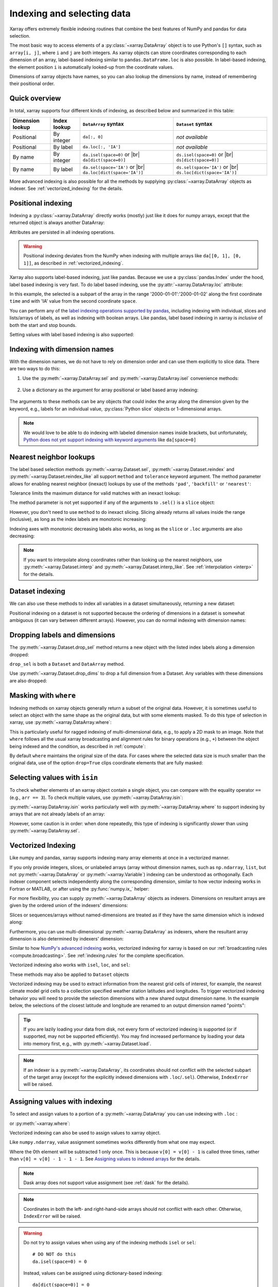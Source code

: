 .. _indexing:

Indexing and selecting data
===========================

.. ipython:: python
    :suppress:

    import numpy as np
    import pandas as pd
    import xarray as xr

    np.random.seed(123456)

Xarray offers extremely flexible indexing routines that combine the best
features of NumPy and pandas for data selection.

The most basic way to access elements of a :py:class:`~xarray.DataArray`
object is to use Python's ``[]`` syntax, such as ``array[i, j]``, where
``i`` and ``j`` are both integers.
As xarray objects can store coordinates corresponding to each dimension of an
array, label-based indexing similar to ``pandas.DataFrame.loc`` is also possible.
In label-based indexing, the element position ``i`` is automatically
looked-up from the coordinate values.

Dimensions of xarray objects have names, so you can also lookup the dimensions
by name, instead of remembering their positional order.

Quick overview
--------------

In total, xarray supports four different kinds of indexing, as described
below and summarized in this table:

.. |br| raw:: html

   <br />

+------------------+--------------+---------------------------------+--------------------------------+
| Dimension lookup | Index lookup | ``DataArray`` syntax            | ``Dataset`` syntax             |
+==================+==============+=================================+================================+
| Positional       | By integer   | ``da[:, 0]``                    | *not available*                |
+------------------+--------------+---------------------------------+--------------------------------+
| Positional       | By label     | ``da.loc[:, 'IA']``             | *not available*                |
+------------------+--------------+---------------------------------+--------------------------------+
| By name          | By integer   | ``da.isel(space=0)`` or |br|    | ``ds.isel(space=0)`` or |br|   |
|                  |              | ``da[dict(space=0)]``           | ``ds[dict(space=0)]``          |
+------------------+--------------+---------------------------------+--------------------------------+
| By name          | By label     | ``da.sel(space='IA')`` or |br|  | ``ds.sel(space='IA')`` or |br| |
|                  |              | ``da.loc[dict(space='IA')]``    | ``ds.loc[dict(space='IA')]``   |
+------------------+--------------+---------------------------------+--------------------------------+

More advanced indexing is also possible for all the methods by
supplying :py:class:`~xarray.DataArray` objects as indexer.
See :ref:`vectorized_indexing` for the details.


Positional indexing
-------------------

Indexing a :py:class:`~xarray.DataArray` directly works (mostly) just like it
does for numpy arrays, except that the returned object is always another
DataArray:

.. ipython:: python

    da = xr.DataArray(
        np.random.rand(4, 3),
        [
            ("time", pd.date_range("2000-01-01", periods=4)),
            ("space", ["IA", "IL", "IN"]),
        ],
    )
    da[:2]
    da[0, 0]
    da[:, [2, 1]]

Attributes are persisted in all indexing operations.

.. warning::

    Positional indexing deviates from the NumPy when indexing with multiple
    arrays like ``da[[0, 1], [0, 1]]``, as described in
    :ref:`vectorized_indexing`.

Xarray also supports label-based indexing, just like pandas. Because
we use a :py:class:`pandas.Index` under the hood, label based indexing is very
fast. To do label based indexing, use the :py:attr:`~xarray.DataArray.loc` attribute:

.. ipython:: python

    da.loc["2000-01-01":"2000-01-02", "IA"]

In this example, the selected is a subpart of the array
in the range '2000-01-01':'2000-01-02' along the first coordinate ``time``
and with 'IA' value from the second coordinate ``space``.

You can perform any of the `label indexing operations supported by pandas`__,
including indexing with individual, slices and lists/arrays of labels, as well as
indexing with boolean arrays. Like pandas, label based indexing in xarray is
*inclusive* of both the start and stop bounds.

__ https://pandas.pydata.org/pandas-docs/stable/indexing.html#indexing-label

Setting values with label based indexing is also supported:

.. ipython:: python

    da.loc["2000-01-01", ["IL", "IN"]] = -10
    da


Indexing with dimension names
-----------------------------

With the dimension names, we do not have to rely on dimension order and can
use them explicitly to slice data. There are two ways to do this:

1. Use the :py:meth:`~xarray.DataArray.sel` and :py:meth:`~xarray.DataArray.isel`
   convenience methods:

    .. ipython:: python

        # index by integer array indices
        da.isel(space=0, time=slice(None, 2))

        # index by dimension coordinate labels
        da.sel(time=slice("2000-01-01", "2000-01-02"))

2. Use a dictionary as the argument for array positional or label based array
   indexing:

    .. ipython:: python

        # index by integer array indices
        da[dict(space=0, time=slice(None, 2))]

        # index by dimension coordinate labels
        da.loc[dict(time=slice("2000-01-01", "2000-01-02"))]

The arguments to these methods can be any objects that could index the array
along the dimension given by the keyword, e.g., labels for an individual value,
:py:class:`Python slice` objects or 1-dimensional arrays.


.. note::

    We would love to be able to do indexing with labeled dimension names inside
    brackets, but unfortunately, `Python does not yet support indexing with
    keyword arguments`__ like ``da[space=0]``

__ https://legacy.python.org/dev/peps/pep-0472/


.. _nearest neighbor lookups:

Nearest neighbor lookups
------------------------

The label based selection methods :py:meth:`~xarray.Dataset.sel`,
:py:meth:`~xarray.Dataset.reindex` and :py:meth:`~xarray.Dataset.reindex_like` all
support ``method`` and ``tolerance`` keyword argument. The method parameter allows for
enabling nearest neighbor (inexact) lookups by use of the methods ``'pad'``,
``'backfill'`` or ``'nearest'``:

.. ipython:: python

    da = xr.DataArray([1, 2, 3], [("x", [0, 1, 2])])
    da.sel(x=[1.1, 1.9], method="nearest")
    da.sel(x=0.1, method="backfill")
    da.reindex(x=[0.5, 1, 1.5, 2, 2.5], method="pad")

Tolerance limits the maximum distance for valid matches with an inexact lookup:

.. ipython:: python

    da.reindex(x=[1.1, 1.5], method="nearest", tolerance=0.2)

The method parameter is not yet supported if any of the arguments
to ``.sel()`` is a ``slice`` object:

.. ipython::
   :verbatim:

   In [1]: da.sel(x=slice(1, 3), method="nearest")
   NotImplementedError

However, you don't need to use ``method`` to do inexact slicing. Slicing
already returns all values inside the range (inclusive), as long as the index
labels are monotonic increasing:

.. ipython:: python

    da.sel(x=slice(0.9, 3.1))

Indexing axes with monotonic decreasing labels also works, as long as the
``slice`` or ``.loc`` arguments are also decreasing:

.. ipython:: python

    reversed_da = da[::-1]
    reversed_da.loc[3.1:0.9]


.. note::

  If you want to interpolate along coordinates rather than looking up the
  nearest neighbors, use :py:meth:`~xarray.Dataset.interp` and
  :py:meth:`~xarray.Dataset.interp_like`.
  See :ref:`interpolation <interp>` for the details.


Dataset indexing
----------------

We can also use these methods to index all variables in a dataset
simultaneously, returning a new dataset:

.. ipython:: python

    da = xr.DataArray(
        np.random.rand(4, 3),
        [
            ("time", pd.date_range("2000-01-01", periods=4)),
            ("space", ["IA", "IL", "IN"]),
        ],
    )
    ds = da.to_dataset(name="foo")
    ds.isel(space=[0], time=[0])
    ds.sel(time="2000-01-01")

Positional indexing on a dataset is not supported because the ordering of
dimensions in a dataset is somewhat ambiguous (it can vary between different
arrays). However, you can do normal indexing with dimension names:

.. ipython:: python

    ds[dict(space=[0], time=[0])]
    ds.loc[dict(time="2000-01-01")]

Dropping labels and dimensions
------------------------------

The :py:meth:`~xarray.Dataset.drop_sel` method returns a new object with the listed
index labels along a dimension dropped:

.. ipython:: python

    ds.drop_sel(space=["IN", "IL"])

``drop_sel`` is both a ``Dataset`` and ``DataArray`` method.

Use :py:meth:`~xarray.Dataset.drop_dims` to drop a full dimension from a Dataset.
Any variables with these dimensions are also dropped:

.. ipython:: python

    ds.drop_dims("time")

.. _masking with where:

Masking with ``where``
----------------------

Indexing methods on xarray objects generally return a subset of the original data.
However, it is sometimes useful to select an object with the same shape as the
original data, but with some elements masked. To do this type of selection in
xarray, use :py:meth:`~xarray.DataArray.where`:

.. ipython:: python

    da = xr.DataArray(np.arange(16).reshape(4, 4), dims=["x", "y"])
    da.where(da.x + da.y < 4)

This is particularly useful for ragged indexing of multi-dimensional data,
e.g., to apply a 2D mask to an image. Note that ``where`` follows all the
usual xarray broadcasting and alignment rules for binary operations (e.g.,
``+``) between the object being indexed and the condition, as described in
:ref:`compute`:

.. ipython:: python

    da.where(da.y < 2)

By default ``where`` maintains the original size of the data.  For cases
where the selected data size is much smaller than the original data,
use of the option ``drop=True`` clips coordinate
elements that are fully masked:

.. ipython:: python

    da.where(da.y < 2, drop=True)

.. _selecting values with isin:

Selecting values with ``isin``
------------------------------

To check whether elements of an xarray object contain a single object, you can
compare with the equality operator ``==`` (e.g., ``arr == 3``). To check
multiple values, use :py:meth:`~xarray.DataArray.isin`:

.. ipython:: python

    da = xr.DataArray([1, 2, 3, 4, 5], dims=["x"])
    da.isin([2, 4])

:py:meth:`~xarray.DataArray.isin` works particularly well with
:py:meth:`~xarray.DataArray.where` to support indexing by arrays that are not
already labels of an array:

.. ipython:: python

    lookup = xr.DataArray([-1, -2, -3, -4, -5], dims=["x"])
    da.where(lookup.isin([-2, -4]), drop=True)

However, some caution is in order: when done repeatedly, this type of indexing
is significantly slower than using :py:meth:`~xarray.DataArray.sel`.

.. _vectorized_indexing:

Vectorized Indexing
-------------------

Like numpy and pandas, xarray supports indexing many array elements at once in a
vectorized manner.

If you only provide integers, slices, or unlabeled arrays (array without
dimension names, such as ``np.ndarray``, ``list``, but not
:py:meth:`~xarray.DataArray` or :py:meth:`~xarray.Variable`) indexing can be
understood as orthogonally. Each indexer component selects independently along
the corresponding dimension, similar to how vector indexing works in Fortran or
MATLAB, or after using the :py:func:`numpy.ix_` helper:

.. ipython:: python

    da = xr.DataArray(
        np.arange(12).reshape((3, 4)),
        dims=["x", "y"],
        coords={"x": [0, 1, 2], "y": ["a", "b", "c", "d"]},
    )
    da
    da[[0, 2, 2], [1, 3]]

For more flexibility, you can supply :py:meth:`~xarray.DataArray` objects
as indexers.
Dimensions on resultant arrays are given by the ordered union of the indexers'
dimensions:

.. ipython:: python

    ind_x = xr.DataArray([0, 1], dims=["x"])
    ind_y = xr.DataArray([0, 1], dims=["y"])
    da[ind_x, ind_y]  # orthogonal indexing

Slices or sequences/arrays without named-dimensions are treated as if they have
the same dimension which is indexed along:

.. ipython:: python

    # Because [0, 1] is used to index along dimension 'x',
    # it is assumed to have dimension 'x'
    da[[0, 1], ind_x]

Furthermore, you can use multi-dimensional :py:meth:`~xarray.DataArray`
as indexers, where the resultant array dimension is also determined by
indexers' dimension:

.. ipython:: python

    ind = xr.DataArray([[0, 1], [0, 1]], dims=["a", "b"])
    da[ind]

Similar to how `NumPy's advanced indexing`_ works, vectorized
indexing for xarray is based on our
:ref:`broadcasting rules <compute.broadcasting>`.
See :ref:`indexing.rules` for the complete specification.

.. _NumPy's advanced indexing: https://numpy.org/doc/stable/user/basics.indexing.html#advanced-indexing

Vectorized indexing also works with ``isel``, ``loc``, and ``sel``:

.. ipython:: python

    ind = xr.DataArray([[0, 1], [0, 1]], dims=["a", "b"])
    da.isel(y=ind)  # same as da[:, ind]

    ind = xr.DataArray([["a", "b"], ["b", "a"]], dims=["a", "b"])
    da.loc[:, ind]  # same as da.sel(y=ind)

These methods may also be applied to ``Dataset`` objects

.. ipython:: python

    ds = da.to_dataset(name="bar")
    ds.isel(x=xr.DataArray([0, 1, 2], dims=["points"]))

Vectorized indexing may be used to extract information from the nearest
grid cells of interest, for example, the nearest climate model grid cells
to a collection specified weather station latitudes and longitudes.
To trigger vectorized indexing behavior
you will need to provide the selection dimensions with a new
shared output dimension name. In the example below, the selections
of the closest latitude and longitude are renamed to an output
dimension named "points":


.. ipython:: python

    ds = xr.tutorial.open_dataset("air_temperature")

    # Define target latitude and longitude (where weather stations might be)
    target_lon = xr.DataArray([200, 201, 202, 205], dims="points")
    target_lat = xr.DataArray([31, 41, 42, 42], dims="points")

    # Retrieve data at the grid cells nearest to the target latitudes and longitudes
    da = ds["air"].sel(lon=target_lon, lat=target_lat, method="nearest")
    da

.. tip::

  If you are lazily loading your data from disk, not every form of vectorized
  indexing is supported (or if supported, may not be supported efficiently).
  You may find increased performance by loading your data into memory first,
  e.g., with :py:meth:`~xarray.Dataset.load`.

.. note::

  If an indexer is a :py:meth:`~xarray.DataArray`, its coordinates should not
  conflict with the selected subpart of the target array (except for the
  explicitly indexed dimensions with ``.loc``/``.sel``).
  Otherwise, ``IndexError`` will be raised.


.. _assigning_values:

Assigning values with indexing
------------------------------

To select and assign values to a portion of a :py:meth:`~xarray.DataArray` you
can use indexing with ``.loc`` :

.. ipython:: python

    ds = xr.tutorial.open_dataset("air_temperature")

    # add an empty 2D dataarray
    ds["empty"] = xr.full_like(ds.air.mean("time"), fill_value=0)

    # modify one grid point using loc()
    ds["empty"].loc[dict(lon=260, lat=30)] = 100

    # modify a 2D region using loc()
    lc = ds.coords["lon"]
    la = ds.coords["lat"]
    ds["empty"].loc[
        dict(lon=lc[(lc > 220) & (lc < 260)], lat=la[(la > 20) & (la < 60)])
    ] = 100

or :py:meth:`~xarray.where`:

.. ipython:: python

    # modify one grid point using xr.where()
    ds["empty"] = xr.where(
        (ds.coords["lat"] == 20) & (ds.coords["lon"] == 260), 100, ds["empty"]
    )

    # or modify a 2D region using xr.where()
    mask = (
        (ds.coords["lat"] > 20)
        & (ds.coords["lat"] < 60)
        & (ds.coords["lon"] > 220)
        & (ds.coords["lon"] < 260)
    )
    ds["empty"] = xr.where(mask, 100, ds["empty"])



Vectorized indexing can also be used to assign values to xarray object.

.. ipython:: python

    da = xr.DataArray(
        np.arange(12).reshape((3, 4)),
        dims=["x", "y"],
        coords={"x": [0, 1, 2], "y": ["a", "b", "c", "d"]},
    )
    da
    da[0] = -1  # assignment with broadcasting
    da

    ind_x = xr.DataArray([0, 1], dims=["x"])
    ind_y = xr.DataArray([0, 1], dims=["y"])
    da[ind_x, ind_y] = -2  # assign -2 to (ix, iy) = (0, 0) and (1, 1)
    da

    da[ind_x, ind_y] += 100  # increment is also possible
    da

Like ``numpy.ndarray``, value assignment sometimes works differently from what one may expect.

.. ipython:: python

    da = xr.DataArray([0, 1, 2, 3], dims=["x"])
    ind = xr.DataArray([0, 0, 0], dims=["x"])
    da[ind] -= 1
    da

Where the 0th element will be subtracted 1 only once.
This is because ``v[0] = v[0] - 1`` is called three times, rather than
``v[0] = v[0] - 1 - 1 - 1``.
See `Assigning values to indexed arrays`__ for the details.

__ https://numpy.org/doc/stable/user/basics.indexing.html#assigning-values-to-indexed-arrays


.. note::
  Dask array does not support value assignment
  (see :ref:`dask` for the details).

.. note::

  Coordinates in both the left- and right-hand-side arrays should not
  conflict with each other.
  Otherwise, ``IndexError`` will be raised.

.. warning::

  Do not try to assign values when using any of the indexing methods ``isel``
  or ``sel``::

    # DO NOT do this
    da.isel(space=0) = 0

  Instead, values can be assigned using dictionary-based indexing::

    da[dict(space=0)] = 0

  Assigning values with the chained indexing using ``.sel`` or ``.isel`` fails silently.

  .. ipython:: python

      da = xr.DataArray([0, 1, 2, 3], dims=["x"])
      # DO NOT do this
      da.isel(x=[0, 1, 2])[1] = -1
      da

You can also assign values to all variables of a :py:class:`Dataset` at once:

.. ipython:: python
    :okwarning:

    ds_org = xr.tutorial.open_dataset("eraint_uvz").isel(
        latitude=slice(56, 59), longitude=slice(255, 258), level=0
    )
    # set all values to 0
    ds = xr.zeros_like(ds_org)
    ds

    # by integer
    ds[dict(latitude=2, longitude=2)] = 1
    ds["u"]
    ds["v"]

    # by label
    ds.loc[dict(latitude=47.25, longitude=[11.25, 12])] = 100
    ds["u"]

    # dataset as new values
    new_dat = ds_org.loc[dict(latitude=48, longitude=[11.25, 12])]
    new_dat
    ds.loc[dict(latitude=47.25, longitude=[11.25, 12])] = new_dat
    ds["u"]

The dimensions can differ between the variables in the dataset, but all variables need to have at least the dimensions specified in the indexer dictionary.
The new values must be either a scalar, a :py:class:`DataArray` or a :py:class:`Dataset` itself that contains all variables that also appear in the dataset to be modified.

.. _more_advanced_indexing:

More advanced indexing
-----------------------

The use of :py:meth:`~xarray.DataArray` objects as indexers enables very
flexible indexing. The following is an example of the pointwise indexing:

.. ipython:: python

    da = xr.DataArray(np.arange(56).reshape((7, 8)), dims=["x", "y"])
    da
    da.isel(x=xr.DataArray([0, 1, 6], dims="z"), y=xr.DataArray([0, 1, 0], dims="z"))


where three elements at ``(ix, iy) = ((0, 0), (1, 1), (6, 0))`` are selected
and mapped along a new dimension ``z``.

If you want to add a coordinate to the new dimension ``z``,
you can supply a :py:class:`~xarray.DataArray` with a coordinate,

.. ipython:: python

    da.isel(
        x=xr.DataArray([0, 1, 6], dims="z", coords={"z": ["a", "b", "c"]}),
        y=xr.DataArray([0, 1, 0], dims="z"),
    )

Analogously, label-based pointwise-indexing is also possible by the ``.sel``
method:

.. ipython:: python

    da = xr.DataArray(
        np.random.rand(4, 3),
        [
            ("time", pd.date_range("2000-01-01", periods=4)),
            ("space", ["IA", "IL", "IN"]),
        ],
    )
    times = xr.DataArray(
        pd.to_datetime(["2000-01-03", "2000-01-02", "2000-01-01"]), dims="new_time"
    )
    da.sel(space=xr.DataArray(["IA", "IL", "IN"], dims=["new_time"]), time=times)

.. _align and reindex:

Align and reindex
-----------------

Xarray's ``reindex``, ``reindex_like`` and ``align`` impose a ``DataArray`` or
``Dataset`` onto a new set of coordinates corresponding to dimensions. The
original values are subset to the index labels still found in the new labels,
and values corresponding to new labels not found in the original object are
in-filled with ``NaN``.

Xarray operations that combine multiple objects generally automatically align
their arguments to share the same indexes. However, manual alignment can be
useful for greater control and for increased performance.

To reindex a particular dimension, use :py:meth:`~xarray.DataArray.reindex`:

.. ipython:: python

    da.reindex(space=["IA", "CA"])

The :py:meth:`~xarray.DataArray.reindex_like` method is a useful shortcut.
To demonstrate, we will make a subset DataArray with new values:

.. ipython:: python

    foo = da.rename("foo")
    baz = (10 * da[:2, :2]).rename("baz")
    baz

Reindexing ``foo`` with ``baz`` selects out the first two values along each
dimension:

.. ipython:: python

    foo.reindex_like(baz)

The opposite operation asks us to reindex to a larger shape, so we fill in
the missing values with ``NaN``:

.. ipython:: python

    baz.reindex_like(foo)

The :py:func:`~xarray.align` function lets us perform more flexible database-like
``'inner'``, ``'outer'``, ``'left'`` and ``'right'`` joins:

.. ipython:: python

    xr.align(foo, baz, join="inner")
    xr.align(foo, baz, join="outer")

Both ``reindex_like`` and ``align`` work interchangeably between
:py:class:`~xarray.DataArray` and :py:class:`~xarray.Dataset` objects, and with any number of matching dimension names:

.. ipython:: python

    ds
    ds.reindex_like(baz)
    other = xr.DataArray(["a", "b", "c"], dims="other")
    # this is a no-op, because there are no shared dimension names
    ds.reindex_like(other)

.. _indexing.missing_coordinates:

Missing coordinate labels
-------------------------

Coordinate labels for each dimension are optional (as of xarray v0.9). Label
based indexing with ``.sel`` and ``.loc`` uses standard positional,
integer-based indexing as a fallback for dimensions without a coordinate label:

.. ipython:: python

    da = xr.DataArray([1, 2, 3], dims="x")
    da.sel(x=[0, -1])

Alignment between xarray objects where one or both do not have coordinate labels
succeeds only if all dimensions of the same name have the same length.
Otherwise, it raises an informative error:

.. ipython::
    :verbatim:

    In [62]: xr.align(da, da[:2])
    ValueError: arguments without labels along dimension 'x' cannot be aligned because they have different dimension sizes: {2, 3}

Underlying Indexes
------------------

Xarray uses the :py:class:`pandas.Index` internally to perform indexing
operations.  If you need to access the underlying indexes, they are available
through the :py:attr:`~xarray.DataArray.indexes` attribute.

.. ipython:: python

    da = xr.DataArray(
        np.random.rand(4, 3),
        [
            ("time", pd.date_range("2000-01-01", periods=4)),
            ("space", ["IA", "IL", "IN"]),
        ],
    )
    da
    da.indexes
    da.indexes["time"]

Use :py:meth:`~xarray.DataArray.get_index` to get an index for a dimension,
falling back to a default :py:class:`pandas.RangeIndex` if it has no coordinate
labels:

.. ipython:: python

    da = xr.DataArray([1, 2, 3], dims="x")
    da
    da.get_index("x")


.. _copies_vs_views:

Copies vs. Views
----------------

Whether array indexing returns a view or a copy of the underlying
data depends on the nature of the labels.

For positional (integer)
indexing, xarray follows the same `rules`_ as NumPy:

* Positional indexing with only integers and slices returns a view.
* Positional indexing with arrays or lists returns a copy.

The rules for label based indexing are more complex:

* Label-based indexing with only slices returns a view.
* Label-based indexing with arrays returns a copy.
* Label-based indexing with scalars returns a view or a copy, depending
  upon if the corresponding positional indexer can be represented as an
  integer or a slice object. The exact rules are determined by pandas.

Whether data is a copy or a view is more predictable in xarray than in pandas, so
unlike pandas, xarray does not produce `SettingWithCopy warnings`_. However, you
should still avoid assignment with chained indexing.

Note that other operations (such as :py:meth:`~xarray.DataArray.values`) may also return views rather than copies.

.. _SettingWithCopy warnings: https://pandas.pydata.org/pandas-docs/stable/indexing.html#returning-a-view-versus-a-copy
.. _rules: https://numpy.org/doc/stable/user/basics.copies.html

.. _multi-level indexing:

Multi-level indexing
--------------------

Just like pandas, advanced indexing on multi-level indexes is possible with
``loc`` and ``sel``. You can slice a multi-index by providing multiple indexers,
i.e., a tuple of slices, labels, list of labels, or any selector allowed by
pandas:

.. ipython:: python

    midx = pd.MultiIndex.from_product([list("abc"), [0, 1]], names=("one", "two"))
    mda = xr.DataArray(np.random.rand(6, 3), [("x", midx), ("y", range(3))])
    mda
    mda.sel(x=(list("ab"), [0]))

You can also select multiple elements by providing a list of labels or tuples or
a slice of tuples:

.. ipython:: python

    mda.sel(x=[("a", 0), ("b", 1)])

Additionally, xarray supports dictionaries:

.. ipython:: python

    mda.sel(x={"one": "a", "two": 0})

For convenience, ``sel`` also accepts multi-index levels directly
as keyword arguments:

.. ipython:: python

    mda.sel(one="a", two=0)

Note that using ``sel`` it is not possible to mix a dimension
indexer with level indexers for that dimension
(e.g., ``mda.sel(x={'one': 'a'}, two=0)`` will raise a ``ValueError``).

Like pandas, xarray handles partial selection on multi-index (level drop).
As shown below, it also renames the dimension / coordinate when the
multi-index is reduced to a single index.

.. ipython:: python

    mda.loc[{"one": "a"}, ...]

Unlike pandas, xarray does not guess whether you provide index levels or
dimensions when using ``loc`` in some ambiguous cases. For example, for
``mda.loc[{'one': 'a', 'two': 0}]`` and ``mda.loc['a', 0]`` xarray
always interprets ('one', 'two') and ('a', 0) as the names and
labels of the 1st and 2nd dimension, respectively. You must specify all
dimensions or use the ellipsis in the ``loc`` specifier, e.g. in the example
above, ``mda.loc[{'one': 'a', 'two': 0}, :]`` or ``mda.loc[('a', 0), ...]``.


.. _indexing.rules:

Indexing rules
--------------

Here we describe the full rules xarray uses for vectorized indexing. Note that
this is for the purposes of explanation: for the sake of efficiency and to
support various backends, the actual implementation is different.

0. (Only for label based indexing.) Look up positional indexes along each
   dimension from the corresponding :py:class:`pandas.Index`.

1. A full slice object ``:`` is inserted for each dimension without an indexer.

2. ``slice`` objects are converted into arrays, given by
   ``np.arange(*slice.indices(...))``.

3. Assume dimension names for array indexers without dimensions, such as
   ``np.ndarray`` and ``list``, from the dimensions to be indexed along.
   For example, ``v.isel(x=[0, 1])`` is understood as
   ``v.isel(x=xr.DataArray([0, 1], dims=['x']))``.

4. For each variable in a ``Dataset`` or  ``DataArray`` (the array and its
   coordinates):

   a. Broadcast all relevant indexers based on their dimension names
      (see :ref:`compute.broadcasting` for full details).

   b. Index the underling array by the broadcast indexers, using NumPy's
      advanced indexing rules.

5. If any indexer DataArray has coordinates and no coordinate with the
   same name exists, attach them to the indexed object.

.. note::

  Only 1-dimensional boolean arrays can be used as indexers.
